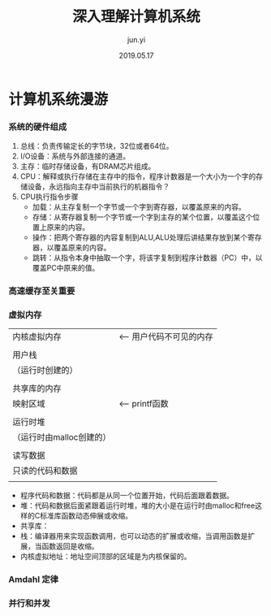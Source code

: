 #+TITLE: 深入理解计算机系统
#+AUTHOR: jun.yi
#+DATE:2019.05.17

* 计算机系统漫游
*** 系统的硬件组成
    1. 总线：负责传输定长的字节块，32位或者64位。
    2. I/O设备：系统与外部连接的通道。
    3. 主存：临时存储设备，有DRAM芯片组成。
    4. CPU：解释或执行存储在主存中的指令，程序计数器是一个大小为一个字的存储设备，永远指向主存中当前执行的机器指令？
    5. CPU执行指令步骤
       * 加载：从主存复制一个字节或一个字到寄存器，以覆盖原来的内容。
       * 存储：从寄存器复制一个字节或一个字到主存的某个位置，以覆盖这个位置上原来的内容。
       * 操作：把两个寄存器的内容复制到ALU,ALU处理后讲结果存放到某个寄存器，以覆盖原来的内容。
       * 跳转：从指令本身中抽取一个字，将该字复制到程序计数器（PC）中，以覆盖PC中原来的值。
*** 高速缓存至关重要
*** 虚拟内存
    |--------------------------|
    |       内核虚拟内存       | <-- 用户代码不可见的内存
    |                          |
    |--------------------------|
    |         用户栈           |
    |    （运行时创建的）      |
    |                          |
    |--------------------------|
    |       共享库的内存       |
    |         映射区域         | <-- printf函数
    |                          |
    |--------------------------|
    |         运行时堆         |
    | （运行时由malloc创建的） |
    |                          |
    |--------------------------|
    |        读写数据          |
    |--------------------------| <-- 从hello可执行文件加载进来
    |     只读的代码和数据     |
    |--------------------------| <-- 程序开始
    |                          |
    |--------------------------| <-- 0

    * 程序代码和数据：代码都是从同一个位置开始，代码后面跟着数据。
    * 堆：代码和数据后面紧跟着运行时堆，堆的大小是在运行时由malloc和free这样的C标准库函数动态伸展或收缩。
    * 共享库：
    * 栈：编译器用来实现函数调用，也可以动态的扩展或收缩，当调用函数是扩展，当函数返回是收缩。
    * 内核虚拟地址：地址空间顶部的区域是为内核保留的。
*** Amdahl 定律
*** 并行和并发
